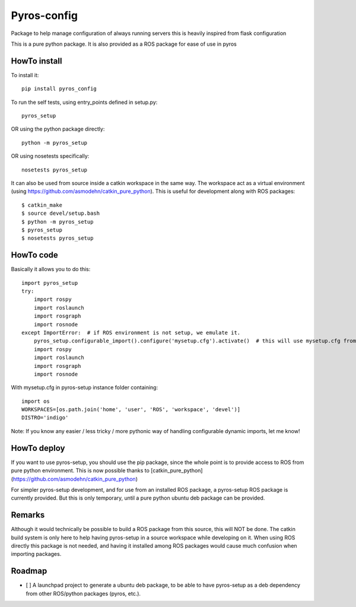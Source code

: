 Pyros-config
===========

.. image:: https://travis-ci.org/asmodehn/pyros-config.svg?branch=master
    :target: https://travis-ci.org/asmodehn/pyros-config

Package to help manage configuration of always running servers
this is heavily inspired from flask configuration

This is a pure python package.
It is also provided as a ROS package for ease of use in pyros

HowTo install
^^^^^^^^^^^^^

To install it::

  pip install pyros_config

To run the self tests, using entry_points defined in setup.py::

  pyros_setup

OR using the python package directly::

  python -m pyros_setup

OR using nosetests specifically::

  nosetests pyros_setup

It can also be used from source inside a catkin workspace in the same way.
The workspace act as a virtual environment (using https://github.com/asmodehn/catkin_pure_python).
This is useful for development along with ROS packages::

  $ catkin_make
  $ source devel/setup.bash
  $ python -m pyros_setup
  $ pyros_setup
  $ nosetests pyros_setup


HowTo code
^^^^^^^^^^

Basically it allows you to do this::

  import pyros_setup
  try:
      import rospy
      import roslaunch
      import rosgraph
      import rosnode
  except ImportError:  # if ROS environment is not setup, we emulate it.
      pyros_setup.configurable_import().configure('mysetup.cfg').activate()  # this will use mysetup.cfg from pyros-setup instance folder
      import rospy
      import roslaunch
      import rosgraph
      import rosnode

With mysetup.cfg in pyros-setup instance folder containing::

  import os
  WORKSPACES=[os.path.join('home', 'user', 'ROS', 'workspace', 'devel')]
  DISTRO='indigo'


Note: If you know any easier / less tricky / more pythonic way of handling configurable dynamic imports, let me know!

HowTo deploy
^^^^^^^^^^^^

If you want to use pyros-setup, you should use the pip package, since the whole point is to provide access to ROS from pure python environment.
This is now possible thanks to [catkin_pure_python](https://github.com/asmodehn/catkin_pure_python)

For simpler pyros-setup development, and for use from an installed ROS package, a pyros-setup ROS package is currently provided.
But this is only temporary, until a pure python ubuntu deb package can be provided.

Remarks
^^^^^^^

Although it would technically be possible to build a ROS package from this source, this will NOT be done.
The catkin build system is only here to help having pyros-setup in a source workspace while developing on it.
When using ROS directly this package is not needed, and having it installed among ROS packages would cause much confusion when importing packages.

Roadmap
^^^^^^^

- [ ] A launchpad project to generate a ubuntu deb package, to be able to have pyros-setup as a deb dependency from other ROS/python packages (pyros, etc.).
